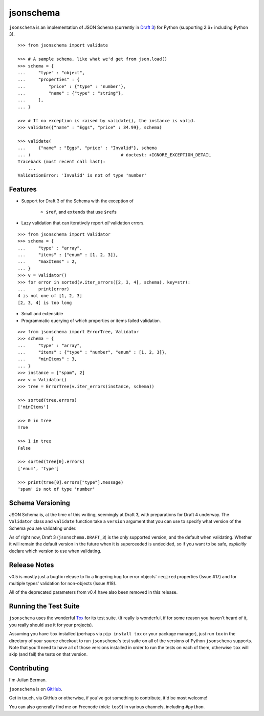 ==========
jsonschema
==========

``jsonschema`` is an implementation of JSON Schema (currently in `Draft 3
<http://tools.ietf.org/html/draft-zyp-json-schema-03>`_) for Python (supporting
2.6+ including Python 3).

::

    >>> from jsonschema import validate

    >>> # A sample schema, like what we'd get from json.load()
    >>> schema = {
    ...     "type" : "object",
    ...     "properties" : {
    ...         "price" : {"type" : "number"},
    ...         "name" : {"type" : "string"},
    ...     },
    ... }

    >>> # If no exception is raised by validate(), the instance is valid.
    >>> validate({"name" : "Eggs", "price" : 34.99}, schema)

    >>> validate(
    ...     {"name" : "Eggs", "price" : "Invalid"}, schema
    ... )                                   # doctest: +IGNORE_EXCEPTION_DETAIL
    Traceback (most recent call last):
        ...
    ValidationError: 'Invalid' is not of type 'number'


Features
--------

* Support for Draft 3 of the Schema with the exception of

    * ``$ref``, and ``extends`` that use ``$ref``\s

* Lazy validation that can iteratively report *all* validation errors.

::

    >>> from jsonschema import Validator
    >>> schema = {
    ...     "type" : "array",
    ...     "items" : {"enum" : [1, 2, 3]},
    ...     "maxItems" : 2,
    ... }
    >>> v = Validator()
    >>> for error in sorted(v.iter_errors([2, 3, 4], schema), key=str):
    ...     print(error)
    4 is not one of [1, 2, 3]
    [2, 3, 4] is too long

* Small and extensible

* Programmatic querying of which properties or items failed validation.

::

    >>> from jsonschema import ErrorTree, Validator
    >>> schema = {
    ...     "type" : "array",
    ...     "items" : {"type" : "number", "enum" : [1, 2, 3]},
    ...     "minItems" : 3,
    ... }
    >>> instance = ["spam", 2]
    >>> v = Validator()
    >>> tree = ErrorTree(v.iter_errors(instance, schema))

    >>> sorted(tree.errors)
    ['minItems']

    >>> 0 in tree
    True

    >>> 1 in tree
    False

    >>> sorted(tree[0].errors)
    ['enum', 'type']

    >>> print(tree[0].errors["type"].message)
    'spam' is not of type 'number'


Schema Versioning
-----------------

JSON Schema is, at the time of this writing, seemingly at Draft 3, with
preparations for Draft 4 underway. The ``Validator`` class and ``validate``
function take a ``version`` argument that you can use to specify what version
of the Schema you are validating under.

As of right now, Draft 3 (``jsonschema.DRAFT_3``) is the only supported
version, and the default when validating. Whether it will remain the default
version in the future when it is superceeded is undecided, so if you want to be
safe, *explicitly* declare which version to use when validating.


Release Notes
-------------

v0.5 is mostly just a bugfix release to fix a lingering bug for error objects'
``reqired`` properties (Issue #17) and for multiple types' validation for
non-objects (Issue #18).

All of the deprecated parameters from v0.4 have also been removed in this
release.


Running the Test Suite
----------------------

``jsonschema`` uses the wonderful `Tox <http://tox.readthedocs.org>`_ for its
test suite. (It really is wonderful, if for some reason you haven't heard of
it, you really should use it for your projects).

Assuming you have ``tox`` installed (perhaps via ``pip install tox`` or your
package manager), just run ``tox`` in the directory of your source checkout to
run ``jsonschema``'s test suite on all of the versions of Python ``jsonschema``
supports. Note that you'll need to have all of those versions installed in
order to run the tests on each of them, otherwise ``tox`` will skip (and fail)
the tests on that version.


Contributing
------------

I'm Julian Berman.

``jsonschema`` is on `GitHub <http://github.com/Julian/jsonschema>`_.

Get in touch, via GitHub or otherwise, if you've got something to contribute,
it'd be most welcome!

You can also generally find me on Freenode (nick: ``tos9``) in various
channels, including ``#python``.
